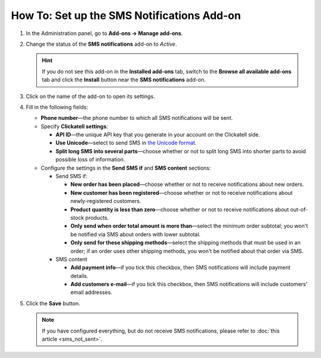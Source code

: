 *******************************************
How To: Set up the SMS Notifications Add-on
*******************************************

#. In the Administration panel, go to **Add-ons → Manage add-ons**.

#. Change the status of the **SMS notifications** add-on to *Active*.

   .. hint::

       If you do not see this add-on in the **Installed add-ons** tab, switch to the **Browse all available add-ons** tab and click the **Install** button near the **SMS notifications** add-on.

#. Click on the name of the add-on to open its settings.

#. Fill in the following fields:

   * **Phone number**—the phone number to which all SMS notifications will be sent.

   * Specify **Clickatell settings**:

     * **API ID**—the unique API key that you generate in your account on the Clickatell side.

     * **Use Unicode**—select to send SMS in `the Unicode format <https://www.clickatell.com/faqs/answer/do-you-support-unicode/>`_.

     * **Split long SMS into several parts**—choose whether or not to split long SMS into shorter parts to avoid possible loss of information.

   * Configure the settings in the **Send SMS if** and **SMS content** sections:

     * Send SMS if:

       * **New order has been placed**—choose whether or not to receive notifications about new orders.

       * **New customer has been registered**—choose whether or not to receive notifications about newly-registered customers.

       * **Product quantity is less than zero**—choose whether or not to receive notifications about out-of-stock products.

       * **Only send when order total amount is more than**—select the minimum order subtotal; you won't be notified via SMS about orders with lower subtotal.

       * **Only send for these shipping methods**—select the shipping methods that must be used in an order; if an order uses other shipping methods, you won't be notified about that order via SMS.

     * SMS content

       * **Add payment info**—if you tick this checkbox, then SMS notifications will include payment details.

       * **Add customers e-mail**—if you tick this checkbox, then SMS notifications will include customers' email addresses.

#. Click the **Save** button.

   .. note ::

       If you have configured everything, but do not receive SMS notifications, please refer to :doc:`this article <sms_not_sent>`.
